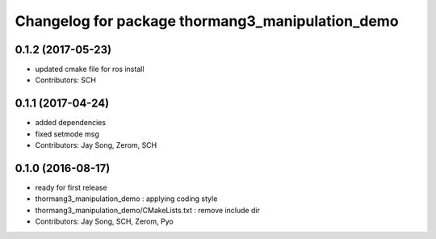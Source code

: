 ^^^^^^^^^^^^^^^^^^^^^^^^^^^^^^^^^^^^^^^^^^^^^^^^^
Changelog for package thormang3_manipulation_demo
^^^^^^^^^^^^^^^^^^^^^^^^^^^^^^^^^^^^^^^^^^^^^^^^^

0.1.2 (2017-05-23)
------------
* updated cmake file for ros install
* Contributors: SCH

0.1.1 (2017-04-24)
-----------
* added dependencies
* fixed setmode msg
* Contributors: Jay Song, Zerom, SCH

0.1.0 (2016-08-17)
-----------
* ready for first release
* thormang3_manipulation_demo : applying coding style
* thormang3_manipulation_demo/CMakeLists.txt : remove include dir
* Contributors: Jay Song, SCH, Zerom, Pyo
